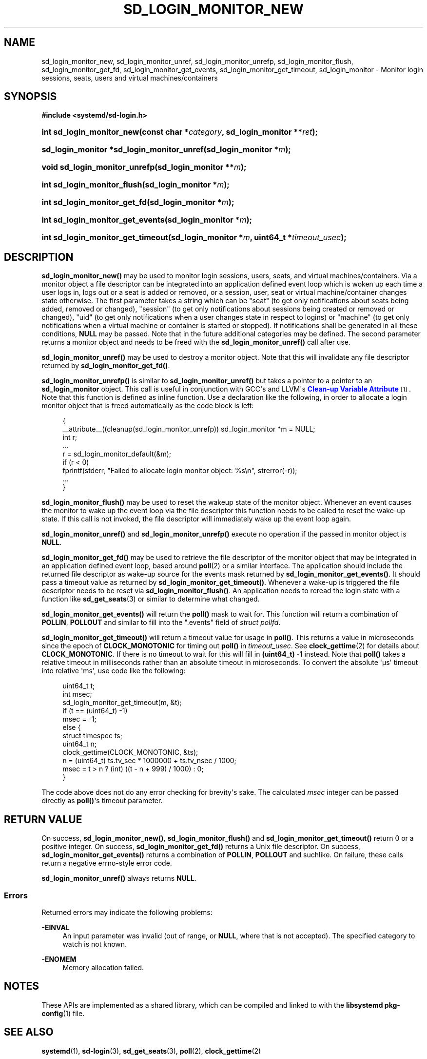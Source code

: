 '\" t
.TH "SD_LOGIN_MONITOR_NEW" "3" "" "systemd 244" "sd_login_monitor_new"
.\" -----------------------------------------------------------------
.\" * Define some portability stuff
.\" -----------------------------------------------------------------
.\" ~~~~~~~~~~~~~~~~~~~~~~~~~~~~~~~~~~~~~~~~~~~~~~~~~~~~~~~~~~~~~~~~~
.\" http://bugs.debian.org/507673
.\" http://lists.gnu.org/archive/html/groff/2009-02/msg00013.html
.\" ~~~~~~~~~~~~~~~~~~~~~~~~~~~~~~~~~~~~~~~~~~~~~~~~~~~~~~~~~~~~~~~~~
.ie \n(.g .ds Aq \(aq
.el       .ds Aq '
.\" -----------------------------------------------------------------
.\" * set default formatting
.\" -----------------------------------------------------------------
.\" disable hyphenation
.nh
.\" disable justification (adjust text to left margin only)
.ad l
.\" -----------------------------------------------------------------
.\" * MAIN CONTENT STARTS HERE *
.\" -----------------------------------------------------------------
.SH "NAME"
sd_login_monitor_new, sd_login_monitor_unref, sd_login_monitor_unrefp, sd_login_monitor_flush, sd_login_monitor_get_fd, sd_login_monitor_get_events, sd_login_monitor_get_timeout, sd_login_monitor \- Monitor login sessions, seats, users and virtual machines/containers
.SH "SYNOPSIS"
.sp
.ft B
.nf
#include <systemd/sd\-login\&.h>
.fi
.ft
.HP \w'int\ sd_login_monitor_new('u
.BI "int sd_login_monitor_new(const\ char\ *" "category" ", sd_login_monitor\ **" "ret" ");"
.HP \w'sd_login_monitor\ *sd_login_monitor_unref('u
.BI "sd_login_monitor *sd_login_monitor_unref(sd_login_monitor\ *" "m" ");"
.HP \w'void\ sd_login_monitor_unrefp('u
.BI "void sd_login_monitor_unrefp(sd_login_monitor\ **" "m" ");"
.HP \w'int\ sd_login_monitor_flush('u
.BI "int sd_login_monitor_flush(sd_login_monitor\ *" "m" ");"
.HP \w'int\ sd_login_monitor_get_fd('u
.BI "int sd_login_monitor_get_fd(sd_login_monitor\ *" "m" ");"
.HP \w'int\ sd_login_monitor_get_events('u
.BI "int sd_login_monitor_get_events(sd_login_monitor\ *" "m" ");"
.HP \w'int\ sd_login_monitor_get_timeout('u
.BI "int sd_login_monitor_get_timeout(sd_login_monitor\ *" "m" ", uint64_t\ *" "timeout_usec" ");"
.SH "DESCRIPTION"
.PP
\fBsd_login_monitor_new()\fR
may be used to monitor login sessions, users, seats, and virtual machines/containers\&. Via a monitor object a file descriptor can be integrated into an application defined event loop which is woken up each time a user logs in, logs out or a seat is added or removed, or a session, user, seat or virtual machine/container changes state otherwise\&. The first parameter takes a string which can be
"seat"
(to get only notifications about seats being added, removed or changed),
"session"
(to get only notifications about sessions being created or removed or changed),
"uid"
(to get only notifications when a user changes state in respect to logins) or
"machine"
(to get only notifications when a virtual machine or container is started or stopped)\&. If notifications shall be generated in all these conditions,
\fBNULL\fR
may be passed\&. Note that in the future additional categories may be defined\&. The second parameter returns a monitor object and needs to be freed with the
\fBsd_login_monitor_unref()\fR
call after use\&.
.PP
\fBsd_login_monitor_unref()\fR
may be used to destroy a monitor object\&. Note that this will invalidate any file descriptor returned by
\fBsd_login_monitor_get_fd()\fR\&.
.PP
\fBsd_login_monitor_unrefp()\fR
is similar to
\fBsd_login_monitor_unref()\fR
but takes a pointer to a pointer to an
\fBsd_login_monitor\fR
object\&. This call is useful in conjunction with GCC\*(Aqs and LLVM\*(Aqs
\m[blue]\fBClean\-up Variable Attribute\fR\m[]\&\s-2\u[1]\d\s+2\&. Note that this function is defined as inline function\&. Use a declaration like the following, in order to allocate a login monitor object that is freed automatically as the code block is left:
.sp
.if n \{\
.RS 4
.\}
.nf
{
  __attribute__((cleanup(sd_login_monitor_unrefp)) sd_login_monitor *m = NULL;
  int r;
  \&...
  r = sd_login_monitor_default(&m);
  if (r < 0)
    fprintf(stderr, "Failed to allocate login monitor object: %s\en", strerror(\-r));
  \&...
}
.fi
.if n \{\
.RE
.\}
.PP
\fBsd_login_monitor_flush()\fR
may be used to reset the wakeup state of the monitor object\&. Whenever an event causes the monitor to wake up the event loop via the file descriptor this function needs to be called to reset the wake\-up state\&. If this call is not invoked, the file descriptor will immediately wake up the event loop again\&.
.PP
\fBsd_login_monitor_unref()\fR
and
\fBsd_login_monitor_unrefp()\fR
execute no operation if the passed in monitor object is
\fBNULL\fR\&.
.PP
\fBsd_login_monitor_get_fd()\fR
may be used to retrieve the file descriptor of the monitor object that may be integrated in an application defined event loop, based around
\fBpoll\fR(2)
or a similar interface\&. The application should include the returned file descriptor as wake\-up source for the events mask returned by
\fBsd_login_monitor_get_events()\fR\&. It should pass a timeout value as returned by
\fBsd_login_monitor_get_timeout()\fR\&. Whenever a wake\-up is triggered the file descriptor needs to be reset via
\fBsd_login_monitor_flush()\fR\&. An application needs to reread the login state with a function like
\fBsd_get_seats\fR(3)
or similar to determine what changed\&.
.PP
\fBsd_login_monitor_get_events()\fR
will return the
\fBpoll()\fR
mask to wait for\&. This function will return a combination of
\fBPOLLIN\fR,
\fBPOLLOUT\fR
and similar to fill into the
"\&.events"
field of
\fIstruct pollfd\fR\&.
.PP
\fBsd_login_monitor_get_timeout()\fR
will return a timeout value for usage in
\fBpoll()\fR\&. This returns a value in microseconds since the epoch of
\fBCLOCK_MONOTONIC\fR
for timing out
\fBpoll()\fR
in
\fItimeout_usec\fR\&. See
\fBclock_gettime\fR(2)
for details about
\fBCLOCK_MONOTONIC\fR\&. If there is no timeout to wait for this will fill in
\fB(uint64_t) \-1\fR
instead\&. Note that
\fBpoll()\fR
takes a relative timeout in milliseconds rather than an absolute timeout in microseconds\&. To convert the absolute \*(Aq\(mcs\*(Aq timeout into relative \*(Aqms\*(Aq, use code like the following:
.sp
.if n \{\
.RS 4
.\}
.nf
uint64_t t;
int msec;
sd_login_monitor_get_timeout(m, &t);
if (t == (uint64_t) \-1)
  msec = \-1;
else {
  struct timespec ts;
  uint64_t n;
  clock_gettime(CLOCK_MONOTONIC, &ts);
  n = (uint64_t) ts\&.tv_sec * 1000000 + ts\&.tv_nsec / 1000;
  msec = t > n ? (int) ((t \- n + 999) / 1000) : 0;
}
.fi
.if n \{\
.RE
.\}
.PP
The code above does not do any error checking for brevity\*(Aqs sake\&. The calculated
\fImsec\fR
integer can be passed directly as
\fBpoll()\fR\*(Aqs timeout parameter\&.
.SH "RETURN VALUE"
.PP
On success,
\fBsd_login_monitor_new()\fR,
\fBsd_login_monitor_flush()\fR
and
\fBsd_login_monitor_get_timeout()\fR
return 0 or a positive integer\&. On success,
\fBsd_login_monitor_get_fd()\fR
returns a Unix file descriptor\&. On success,
\fBsd_login_monitor_get_events()\fR
returns a combination of
\fBPOLLIN\fR,
\fBPOLLOUT\fR
and suchlike\&. On failure, these calls return a negative errno\-style error code\&.
.PP
\fBsd_login_monitor_unref()\fR
always returns
\fBNULL\fR\&.
.SS "Errors"
.PP
Returned errors may indicate the following problems:
.PP
\fB\-EINVAL\fR
.RS 4
An input parameter was invalid (out of range, or
\fBNULL\fR, where that is not accepted)\&. The specified category to watch is not known\&.
.RE
.PP
\fB\-ENOMEM\fR
.RS 4
Memory allocation failed\&.
.RE
.SH "NOTES"
.PP
These APIs are implemented as a shared library, which can be compiled and linked to with the
\fBlibsystemd\fR\ \&\fBpkg-config\fR(1)
file\&.
.SH "SEE ALSO"
.PP
\fBsystemd\fR(1),
\fBsd-login\fR(3),
\fBsd_get_seats\fR(3),
\fBpoll\fR(2),
\fBclock_gettime\fR(2)
.SH "NOTES"
.IP " 1." 4
Clean-up Variable Attribute
.RS 4
\%https://gcc.gnu.org/onlinedocs/gcc/Common-Variable-Attributes.html
.RE
